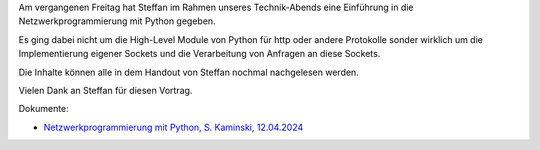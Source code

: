 .. title: Netzwerkprogrammierung mit Python
.. slug: netzwerkprogrammierung-mit-python
.. date: 2024-04-16 18:15:28 UTC+02:00
.. tags: 
.. category: 
.. link: 
.. description: Ein Vortrag von S. Kaminski zur Netzwerkprogrammierung mit Python
.. type: text

Am vergangenen Freitag hat Steffan im Rahmen unseres Technik-Abends eine
Einführung in die Netzwerkprogrammierung mit Python gegeben.

Es ging dabei nicht um die High-Level Module von Python für http oder andere
Protokolle sonder wirklich um die Implementierung eigener Sockets und die
Verarbeitung von Anfragen an diese Sockets.

Die Inhalte können alle in dem Handout von Steffan nochmal nachgelesen werden.

Vielen Dank an Steffan für diesen Vortrag.

Dokumente:

* `Netzwerkprogrammierung mit Python, S. Kaminski, 12.04.2024 </2024-04-12_Netzwerkprogrammierung_mit_Python.pdf>`_ 